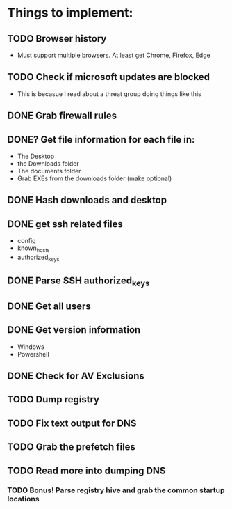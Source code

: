 
* Things to implement:
** TODO Browser history
  - Must support multiple browsers. At least get Chrome, Firefox, Edge

** TODO Check if microsoft updates are blocked
  - This is becasue I read about a threat group doing things like this

** DONE Grab firewall rules 

** DONE? Get file information for each file in:
  - The Desktop
  - the Downloads folder
  - The documents folder
  - Grab EXEs from the downloads folder (make optional)
  
** DONE Hash downloads and desktop

** DONE get ssh related files
  - config
  - known_hosts
  - authorized_keys

** DONE Parse SSH authorized_keys

** DONE Get all users

** DONE Get version information
  - Windows
  - Powershell

** DONE Check for AV Exclusions

** TODO Dump registry

** TODO Fix text output for DNS

** TODO Grab the prefetch files

** TODO Read more into dumping DNS
*** TODO Bonus! Parse registry hive and grab the common startup locations